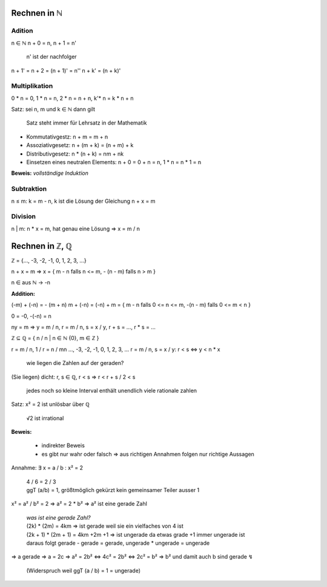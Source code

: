 *************
Rechnen in ℕ
*************

Adition
=======

n ∈ ℕ
n + 0 = n,
n + 1 = n'

    n' ist der nachfolger

n + 1' = n + 2 = (n + 1)' = n''
n + k' = (n + k)'

Multiplikation
==============

0 * n = 0, 1 * n = n, 2 * n = n + n, k'* n = k * n + n


Satz: sei n, m und k ∈  ℕ dann gilt

    Satz steht immer für Lehrsatz in der Mathematik

- Kommutativgestz: n + m = m + n
- Assoziativgesetz: n + (m + k) = (n + m) + k
- Distributivgesetz: n * (n + k) = nm + nk
- Einsetzen eines neutralen Elements: n + 0 = 0 + n = n, 1 * n = n * 1 = n

**Beweis:** *vollständige Induktion*

Subtraktion
===========

n ≤ m: k = m - n, k ist die Lösung der Gleichung n + x = m

Division
========

n | m: n * x = m, hat genau eine Lösung => x = m / n

****************
Rechnen in ℤ, ℚ
****************

ℤ = {…, -3, -2, -1, 0, 1, 2, 3, …}

n + x = m => x = { m - n falls n <= m, - (n - m) falls n > m }

n ∈ aus ℕ -> -n

**Addition:**

(-m) + (-n) = - (m + n)
m + (-n) = (-n) + m = { m - n falls 0 <= n <= m, -(n - m) falls 0 <= m < n }

0 = -0, -(-n) = n

ny = m => y = m / n, r = m / n, s = x / y, r + s = …, r * s = …

ℤ ⊆ ℚ = { n / n | n ∈ ℕ \ {0}, m ∈ ℤ }


r = m / n, 1 / r = n / mn     …, -3, -2, -1, 0, 1, 2, 3, …
r = m / n, s = x / y:       r < s <=> y < n * x

    wie liegen die Zahlen auf der geraden?

(Sie liegen) dicht: r, s ∈ ℚ, r < s => r < r + s / 2 < s

    jedes noch so kleine Interval enthält unendlich viele rationale zahlen

Satz: x² = 2 ist unlösbar über ℚ

    √2 ist irrational

**Beweis:**

    - indirekter Beweis
    - es gibt nur wahr oder falsch => aus richtigen Annahmen folgen nur richtige Aussagen

Annahme: ∃ x = a / b : x² = 2

    | 4 / 6 = 2 / 3
    | ggT (a/b) = 1, größtmöglich gekürzt kein gemeinsamer Teiler ausser 1

x² = a² / b² = 2 => a² = 2 * b² => a² ist eine gerade Zahl

    | *was ist eine gerade Zahl?*
    | (2k) * (2m) = 4km => ist gerade weil sie ein vielfaches von 4 ist
    | (2k + 1) * (2m + 1) = 4km +2m +1 => ist ungerade da etwas grade +1 immer ungerade ist
    | daraus folgt gerade - gerade = gerade, ungerade * ungerade = ungerade

=> a gerade => a = 2c
=> a² = 2b² <=> 4c² = 2b² <=> 2c² = b²
=> b² und damit auch b sind gerade ↯

    (Widerspruch weil ggT (a / b) = 1 = ungerade)

